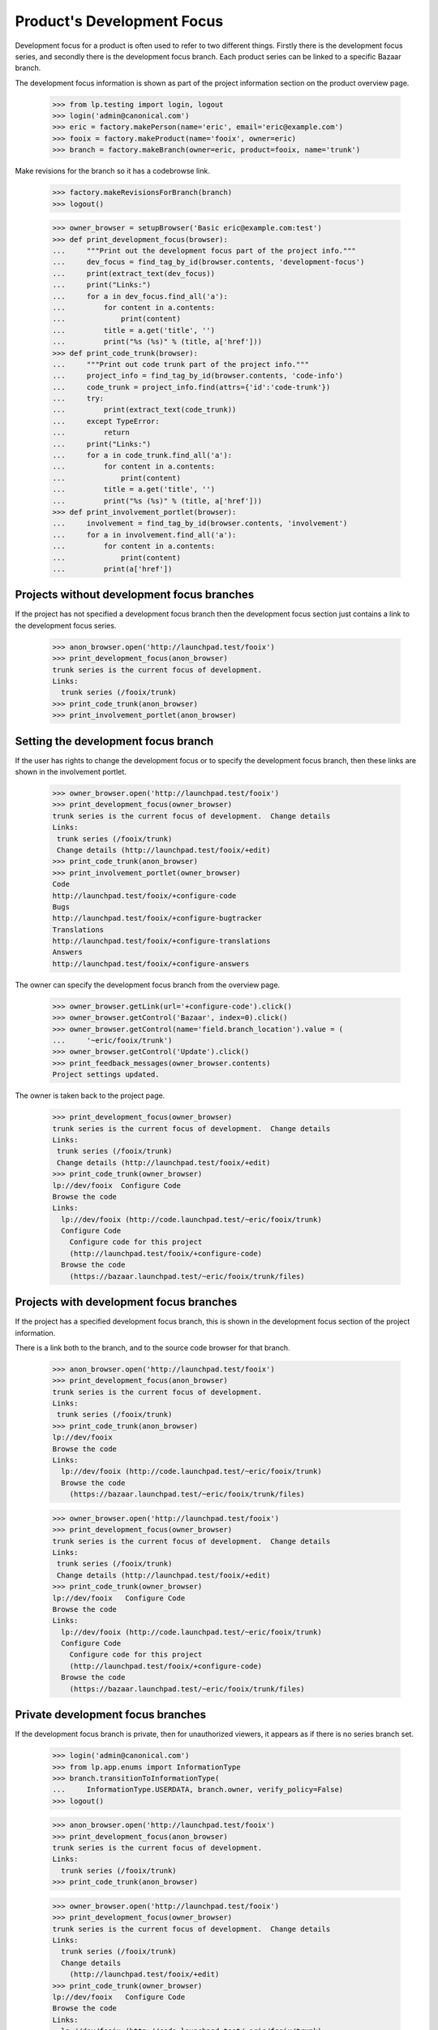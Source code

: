 Product's Development Focus
===========================

Development focus for a product is often used to refer to two different
things.  Firstly there is the development focus series, and secondly there is
the development focus branch.  Each product series can be linked to a specific
Bazaar branch.

The development focus information is shown as part of the project information
section on the product overview page.

    >>> from lp.testing import login, logout
    >>> login('admin@canonical.com')
    >>> eric = factory.makePerson(name='eric', email='eric@example.com')
    >>> fooix = factory.makeProduct(name='fooix', owner=eric)
    >>> branch = factory.makeBranch(owner=eric, product=fooix, name='trunk')

Make revisions for the branch so it has a codebrowse link.

    >>> factory.makeRevisionsForBranch(branch)
    >>> logout()

    >>> owner_browser = setupBrowser('Basic eric@example.com:test')
    >>> def print_development_focus(browser):
    ...     """Print out the development focus part of the project info."""
    ...     dev_focus = find_tag_by_id(browser.contents, 'development-focus')
    ...     print(extract_text(dev_focus))
    ...     print("Links:")
    ...     for a in dev_focus.find_all('a'):
    ...         for content in a.contents:
    ...             print(content)
    ...         title = a.get('title', '')
    ...         print("%s (%s)" % (title, a['href']))
    >>> def print_code_trunk(browser):
    ...     """Print out code trunk part of the project info."""
    ...     project_info = find_tag_by_id(browser.contents, 'code-info')
    ...     code_trunk = project_info.find(attrs={'id':'code-trunk'})
    ...     try:
    ...         print(extract_text(code_trunk))
    ...     except TypeError:
    ...         return
    ...     print("Links:")
    ...     for a in code_trunk.find_all('a'):
    ...         for content in a.contents:
    ...             print(content)
    ...         title = a.get('title', '')
    ...         print("%s (%s)" % (title, a['href']))
    >>> def print_involvement_portlet(browser):
    ...     involvement = find_tag_by_id(browser.contents, 'involvement')
    ...     for a in involvement.find_all('a'):
    ...         for content in a.contents:
    ...             print(content)
    ...         print(a['href'])


Projects without development focus branches
-------------------------------------------

If the project has not specified a development focus branch then the
development focus section just contains a link to the development focus
series.

    >>> anon_browser.open('http://launchpad.test/fooix')
    >>> print_development_focus(anon_browser)
    trunk series is the current focus of development.
    Links:
      trunk series (/fooix/trunk)
    >>> print_code_trunk(anon_browser)
    >>> print_involvement_portlet(anon_browser)


Setting the development focus branch
------------------------------------

If the user has rights to change the development focus or to specify the
development focus branch, then these links are shown in the involvement
portlet.

    >>> owner_browser.open('http://launchpad.test/fooix')
    >>> print_development_focus(owner_browser)
    trunk series is the current focus of development.  Change details
    Links:
     trunk series (/fooix/trunk)
     Change details (http://launchpad.test/fooix/+edit)
    >>> print_code_trunk(anon_browser)
    >>> print_involvement_portlet(owner_browser)
    Code
    http://launchpad.test/fooix/+configure-code
    Bugs
    http://launchpad.test/fooix/+configure-bugtracker
    Translations
    http://launchpad.test/fooix/+configure-translations
    Answers
    http://launchpad.test/fooix/+configure-answers

The owner can specify the development focus branch from the overview page.

    >>> owner_browser.getLink(url='+configure-code').click()
    >>> owner_browser.getControl('Bazaar', index=0).click()
    >>> owner_browser.getControl(name='field.branch_location').value = (
    ...     '~eric/fooix/trunk')
    >>> owner_browser.getControl('Update').click()
    >>> print_feedback_messages(owner_browser.contents)
    Project settings updated.

The owner is taken back to the project page.

    >>> print_development_focus(owner_browser)
    trunk series is the current focus of development.  Change details
    Links:
     trunk series (/fooix/trunk)
     Change details (http://launchpad.test/fooix/+edit)
    >>> print_code_trunk(owner_browser)
    lp://dev/fooix  Configure Code
    Browse the code
    Links:
      lp://dev/fooix (http://code.launchpad.test/~eric/fooix/trunk)
      Configure Code
        Configure code for this project
        (http://launchpad.test/fooix/+configure-code)
      Browse the code
        (https://bazaar.launchpad.test/~eric/fooix/trunk/files)


Projects with development focus branches
----------------------------------------

If the project has a specified development focus branch, this is shown in the
development focus section of the project information.

There is a link both to the branch, and to the source code browser for that
branch.

    >>> anon_browser.open('http://launchpad.test/fooix')
    >>> print_development_focus(anon_browser)
    trunk series is the current focus of development.
    Links:
     trunk series (/fooix/trunk)
    >>> print_code_trunk(anon_browser)
    lp://dev/fooix
    Browse the code
    Links:
      lp://dev/fooix (http://code.launchpad.test/~eric/fooix/trunk)
      Browse the code
        (https://bazaar.launchpad.test/~eric/fooix/trunk/files)

    >>> owner_browser.open('http://launchpad.test/fooix')
    >>> print_development_focus(owner_browser)
    trunk series is the current focus of development.  Change details
    Links:
     trunk series (/fooix/trunk)
     Change details (http://launchpad.test/fooix/+edit)
    >>> print_code_trunk(owner_browser)
    lp://dev/fooix   Configure Code
    Browse the code
    Links:
      lp://dev/fooix (http://code.launchpad.test/~eric/fooix/trunk)
      Configure Code
        Configure code for this project
        (http://launchpad.test/fooix/+configure-code)
      Browse the code
        (https://bazaar.launchpad.test/~eric/fooix/trunk/files)


Private development focus branches
----------------------------------

If the development focus branch is private, then for unauthorized viewers, it
appears as if there is no series branch set.

    >>> login('admin@canonical.com')
    >>> from lp.app.enums import InformationType
    >>> branch.transitionToInformationType(
    ...     InformationType.USERDATA, branch.owner, verify_policy=False)
    >>> logout()

    >>> anon_browser.open('http://launchpad.test/fooix')
    >>> print_development_focus(anon_browser)
    trunk series is the current focus of development.
    Links:
      trunk series (/fooix/trunk)
    >>> print_code_trunk(anon_browser)

    >>> owner_browser.open('http://launchpad.test/fooix')
    >>> print_development_focus(owner_browser)
    trunk series is the current focus of development.  Change details
    Links:
      trunk series (/fooix/trunk)
      Change details
        (http://launchpad.test/fooix/+edit)
    >>> print_code_trunk(owner_browser)
    lp://dev/fooix   Configure Code
    Browse the code
    Links:
      lp://dev/fooix (http://code.launchpad.test/~eric/fooix/trunk)
      Configure Code
        Configure code for this project
        (http://launchpad.test/fooix/+configure-code)
      Browse the code
        (https://bazaar.launchpad.test/~eric/fooix/trunk/files)
